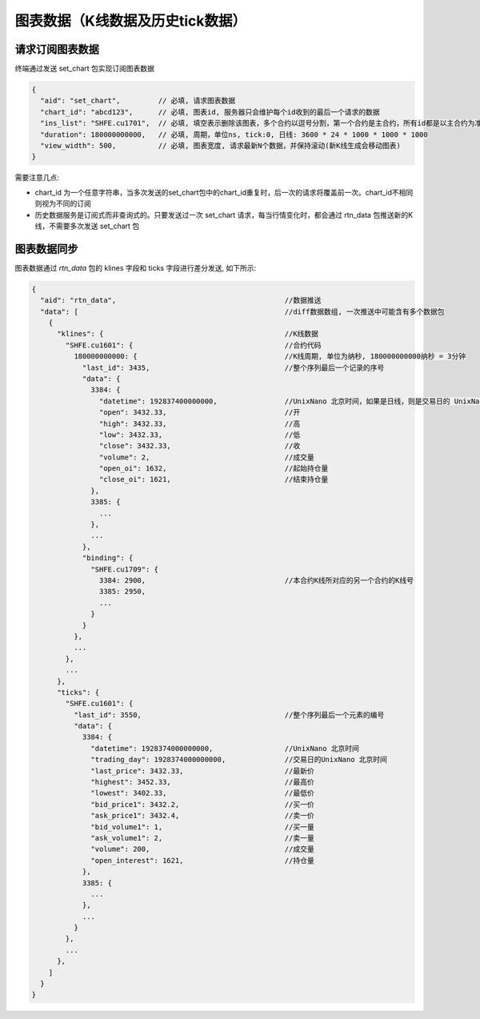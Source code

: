 ﻿.. _mdhis:

图表数据（K线数据及历史tick数据）
==================================================

请求订阅图表数据
~~~~~~~~~~~~~~~~~~~~~~~~~~~~~~~~~~~~~~~~~~~~~~~~~~
终端通过发送 set_chart 包实现订阅图表数据
  
.. code-block:: javascript

  {
    "aid": "set_chart",         // 必填, 请求图表数据
    "chart_id": "abcd123",      // 必填, 图表id, 服务器只会维护每个id收到的最后一个请求的数据
    "ins_list": "SHFE.cu1701",  // 必填, 填空表示删除该图表，多个合约以逗号分割，第一个合约是主合约，所有id都是以主合约为准
    "duration": 180000000000,   // 必填, 周期，单位ns, tick:0, 日线: 3600 * 24 * 1000 * 1000 * 1000
    "view_width": 500,          // 必填, 图表宽度, 请求最新N个数据，并保持滚动(新K线生成会移动图表)
  }

  
需要注意几点:

* chart_id 为一个任意字符串，当多次发送的set_chart包中的chart_id重复时，后一次的请求将覆盖前一次。chart_id不相同则视为不同的订阅
* 历史数据服务是订阅式而非查询式的。只要发送过一次 set_chart 请求，每当行情变化时，都会通过 rtn_data 包推送新的K线，不需要多次发送 set_chart 包


图表数据同步
~~~~~~~~~~~~~~~~~~~~~~~~~~~~~~~~~~~~~~~~~~~~~~~~~~
图表数据通过 `rtn_data` 包的 klines 字段和 ticks 字段进行差分发送, 如下所示:

.. code-block:: javascript

  {
    "aid": "rtn_data",                                        //数据推送
    "data": [                                                 //diff数据数组, 一次推送中可能含有多个数据包
      {
        "klines": {                                           //K线数据
          "SHFE.cu1601": {                                    //合约代码
            180000000000: {                                   //K线周期, 单位为纳秒, 180000000000纳秒 = 3分钟
              "last_id": 3435,                                //整个序列最后一个记录的序号
              "data": {
                3384: {
                  "datetime": 192837400000000,                //UnixNano 北京时间，如果是日线，则是交易日的 UnixNano
                  "open": 3432.33,                            //开
                  "high": 3432.33,                            //高
                  "low": 3432.33,                             //低
                  "close": 3432.33,                           //收
                  "volume": 2,                                //成交量
                  "open_oi": 1632,                            //起始持仓量
                  "close_oi": 1621,                           //结束持仓量
                },
                3385: {
                  ...
                },
                ...
              },
              "binding": {
                "SHFE.cu1709": {
                  3384: 2900,                                 //本合约K线所对应的另一个合约的K线号
                  3385: 2950,
                  ...
                }
              }
            },
            ...
          },
          ...
        },
        "ticks": {
          "SHFE.cu1601": {
            "last_id": 3550,                                  //整个序列最后一个元素的编号
            "data": {
              3384: {
                "datetime": 1928374000000000,                 //UnixNano 北京时间
                "trading_day": 1928374000000000,              //交易日的UnixNano 北京时间
                "last_price": 3432.33,                        //最新价
                "highest": 3452.33,                           //最高价
                "lowest": 3402.33,                            //最低价
                "bid_price1": 3432.2,                         //买一价
                "ask_price1": 3432.4,                         //卖一价
                "bid_volume1": 1,                             //买一量
                "ask_volume1": 2,                             //卖一量
                "volume": 200,                                //成交量
                "open_interest": 1621,                        //持仓量
              },
              3385: {
                ...
              },
              ...
            }
          },
          ...
        },
      ]
    }
  }
